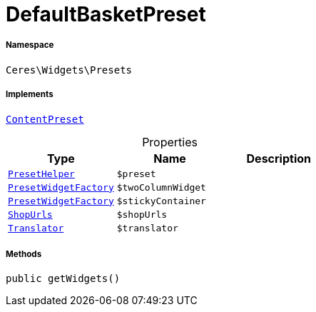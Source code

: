 :table-caption!:
:example-caption!:
:source-highlighter: prettify
:sectids!:
[[ceres__defaultbasketpreset]]
= DefaultBasketPreset





===== Namespace

`Ceres\Widgets\Presets`


===== Implements
xref:stable7@interface::Shopbuilder.adoc#shopbuilder_contracts_contentpreset[`ContentPreset`]



.Properties
|===
|Type |Name |Description

|xref:Ceres/Widgets/Helper/PresetHelper.adoc#[`PresetHelper`]
a|`$preset`
||xref:Ceres/Widgets/Helper/Factories/PresetWidgetFactory.adoc#[`PresetWidgetFactory`]
a|`$twoColumnWidget`
||xref:Ceres/Widgets/Helper/Factories/PresetWidgetFactory.adoc#[`PresetWidgetFactory`]
a|`$stickyContainer`
||         xref:5.0.0@plugin-io::IO/Extensions/Constants/ShopUrls.adoc#[`ShopUrls`]
a|`$shopUrls`
|| xref:stable7@interface::Miscellaneous.adoc#miscellaneous_translation_translator[`Translator`]
a|`$translator`
|
|===


===== Methods

[source%nowrap, php, subs=+macros]
[#getwidgets]
----

public getWidgets()

----







